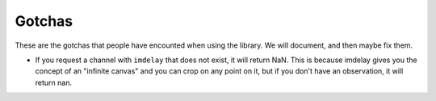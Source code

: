 Gotchas
-------

These are the gotchas that people have encounted when using the library. We
will document, and then maybe fix them.

* If you request a channel with ``imdelay`` that does not exist, it will return
  NaN. This is because imdelay gives you the concept of an "infinite canvas"
  and you can crop on any point on it, but if you don't have an observation, it
  will return nan.
